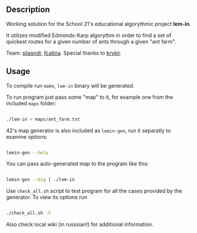 
** Description

Working solution for the School 21's educational algorythmic project *lem-in*.

It utilizes modified Edmonds-Karp algorythm in order to find a set of quickest routes for a given number of ants through a given "ant farm".

Team: [[https://github.com/CptnGreen][sliasndr]], [[https://github.com/ellyellyd][fcatina]]. Special thanks to [[https://github.com/krvkir][krvkir]].

** Usage

To compile run =make=, =lem-in= binary will be generated.

To run program just pass some "map" to it, for example one from the included =maps= folder:

#+BEGIN_SRC bash

./lem-in < maps/ant_farm.txt

#+END_SRC

42's map generator is also included as =lemin-gen=, run it separatly to examine options:

#+BEGIN_SRC bash

lemin-gen --help

#+END_SRC

You can pass auto-generated map to the program like this:

#+BEGIN_SRC bash

lemin-gen --big | ./lem-in

#+END_SRC

Use =check_all.sh= script to test program for all the cases provided by the generator. To view its options run

#+BEGIN_SRC bash

./check_all.sh -h

#+END_SRC

Also check local wiki (in russsian!) for additional information.
